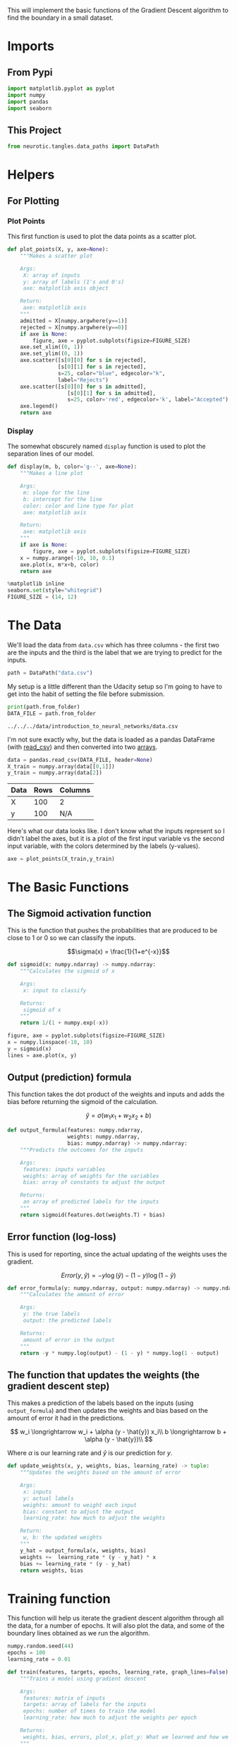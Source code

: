 #+BEGIN_COMMENT
.. title: Gradient Descent Practice
.. slug: gradient-descent-practice
.. date: 2018-10-26 19:32:58 UTC-07:00
.. tags: gradient descent, practice
.. category: Gradient Descent
.. link: 
.. description: Practice implementing gradient descent.
.. type: text
#+END_COMMENT
#+OPTIONS: ^:{}
#+TOC: headlines 1
This will implement the basic functions of the Gradient Descent algorithm to find the boundary in a small dataset. 

* Imports
** From Pypi
#+BEGIN_SRC python :session practice :results none
import matplotlib.pyplot as pyplot
import numpy
import pandas
import seaborn
#+END_SRC
** This Project
#+BEGIN_SRC python :session practice :results none
from neurotic.tangles.data_paths import DataPath
#+END_SRC
* Helpers
** For Plotting
*** Plot Points   
    This first function is used to plot the data points as a scatter plot.

#+BEGIN_SRC python :session practice :results none
def plot_points(X, y, axe=None):
    """Makes a scatter plot

    Args:
     X: array of inputs
     y: array of labels (1's and 0's)
     axe: matplotlib axis object

    Return:
     axe: matplotlib axis
    """
    admitted = X[numpy.argwhere(y==1)]
    rejected = X[numpy.argwhere(y==0)]
    if axe is None:
        figure, axe = pyplot.subplots(figsize=FIGURE_SIZE)
    axe.set_xlim((0, 1))
    axe.set_ylim((0, 1))
    axe.scatter([s[0][0] for s in rejected],
                [s[0][1] for s in rejected],
                s=25, color="blue", edgecolor="k",
                label="Rejects")
    axe.scatter([s[0][0] for s in admitted],
                   [s[0][1] for s in admitted],
                   s=25, color='red', edgecolor='k', label="Accepted")
    axe.legend()
    return axe
#+END_SRC
*** Display
    The somewhat obscurely named =display= function is used to plot the separation lines of our model.

#+BEGIN_SRC python :session practice :results none
def display(m, b, color='g--', axe=None):
    """Makes a line plot
    
    Args:
     m: slope for the line
     b: intercept for the line
     color: color and line type for plot
     axe: matplotlib axis

    Return:
     axe: matplotlib axis
    """
    if axe is None:
        figure, axe = pyplot.subplots(figsize=FIGURE_SIZE)
    x = numpy.arange(-10, 10, 0.1)
    axe.plot(x, m*x+b, color)
    return axe
#+END_SRC

#+BEGIN_SRC python :session practice :results none
%matplotlib inline
seaborn.set(style="whitegrid")
FIGURE_SIZE = (14, 12)
#+END_SRC
* The Data
  We'll load the data from =data.csv= which has three columns - the first two are the inputs and the third is the label that we are trying to predict for the inputs.

#+BEGIN_SRC python :session practice :results none
path = DataPath("data.csv")
#+END_SRC

My setup is a little different than the Udacity setup so I'm going to have to get into the habit of setting the file before submission.
#+BEGIN_SRC python :session practice :results output :exports both
print(path.from_folder)
DATA_FILE = path.from_folder
#+END_SRC

#+RESULTS:
: ../../../data/introduction_to_neural_networks/data.csv

I'm not sure exactly why, but the data is loaded as a pandas DataFrame (with [[https://pandas.pydata.org/pandas-docs/stable/generated/pandas.read_csv.html][read_csv]]) and then converted into two [[https://docs.scipy.org/doc/numpy/reference/generated/numpy.array.html][arrays]].
#+BEGIN_SRC python :session practice :results none
data = pandas.read_csv(DATA_FILE, header=None)
X_train = numpy.array(data[[0,1]])
y_train = numpy.array(data[2])
#+END_SRC

#+BEGIN_SRC python :session practice :results output raw :exports results
print("|Data|Rows|Columns|")
print("|-+-|")
print("|X|{}|{}|".format(*X_train.shape))
print("|y|{}|N/A|".format(*y_train.shape))
#+END_SRC

#+RESULTS:
| Data | Rows | Columns |
|------+------+---------|
| X    |  100 | 2       |
| y    |  100 | N/A     |

Here's what our data looks like. I don't know what the inputs represent so I didn't label the axes, but it is a plot of the first input variable vs the second input variable, with the colors determined by the labels (y-values).

#+BEGIN_SRC python :session practice :results raw drawer :ipyfile ../../../files/posts/nano/introduction-to-neural-networks/gradient-descent-practice/data_scatter.png
axe = plot_points(X_train,y_train)
#+END_SRC

#+RESULTS:
:RESULTS:
# Out[129]:
[[file:../../../files/posts/nano/introduction-to-neural-networks/gradient-descent-practice/data_scatter.png]]
:END:

[[file:data_scatter.png]]

* The Basic Functions
** The Sigmoid activation function
   This is the function that pushes the probabilities that are produced to be close to 1 or 0 so we can classify the inputs.
   
 $$\sigma(x) = \frac{1}{1+e^{-x}}$$

#+BEGIN_SRC python :session practice :results none
def sigmoid(x: numpy.ndarray) -> numpy.ndarray:
    """Calculates the sigmoid of x

    Args:
     x: input to classify

    Returns:
     sigmoid of x
    """
    return 1/(1 + numpy.exp(-x))
#+END_SRC

#+BEGIN_SRC python :session practice :results raw drawer :ipyfile ../../../files/posts/nano/introduction-to-neural-networks/gradient-descent-practice/sigmoid.png
figure, axe = pyplot.subplots(figsize=FIGURE_SIZE)
x = numpy.linspace(-10, 10)
y = sigmoid(x)
lines = axe.plot(x, y)
#+END_SRC

#+RESULTS:
:RESULTS:
# Out[131]:
[[file:../../../files/posts/nano/introduction-to-neural-networks/gradient-descent-practice/sigmoid.png]]
:END:

[[file:sigmoid.png]]

** Output (prediction) formula
   This function takes the dot product of the weights and inputs and adds the bias before returning the sigmoid of the calculation.

 $$\hat{y} = \sigma(w_1 x_1 + w_2 x_2 + b)$$

#+BEGIN_SRC python :session practice :results none
def output_formula(features: numpy.ndarray,
                   weights: numpy.ndarray,
                   bias: numpy.ndarray) -> numpy.ndarray:
    """Predicts the outcomes for the inputs

    Args:
     features: inputs variables
     weights: array of weights for the variables
     bias: array of constants to adjust the output

    Returns:
     an array of predicted labels for the inputs
    """
    return sigmoid(features.dot(weights.T) + bias)
#+END_SRC
** Error function (log-loss)
   This is used for reporting, since the actual updating of the weights uses the gradient.

 $$Error(y, \hat{y}) = - y \log(\hat{y}) - (1-y) \log(1-\hat{y})$$

#+BEGIN_SRC python :session practice :results none
def error_formula(y: numpy.ndarray, output: numpy.ndarray) -> numpy.ndarray:
    """Calculates the amount of error

    Args:
     y: the true labels
     output: the predicted labels

    Returns:
     amount of error in the output
    """
    return -y * numpy.log(output) - (1 - y) * numpy.log(1 - output)
#+END_SRC
** The function that updates the weights (the gradient descent step)
   This makes a prediction of the labels based on the inputs (using =output_formula=) and then updates the weights and bias based on the amount of error it had in the predictions.

\[
w_i \longrightarrow w_i + \alpha (y - \hat{y}) x_i\\
b \longrightarrow b + \alpha (y - \hat{y})\\
\]

Where $\alpha$ is our learning rate and $\hat{y}$ is our prediction for /y/.
#+BEGIN_SRC python :session practice :results none
def update_weights(x, y, weights, bias, learning_rate) -> tuple:
    """Updates the weights based on the amount of error

    Args:
     x: inputs
     y: actual labels
     weights: amount to weight each input
     bias: constant to adjust the output
     learning_rate: how much to adjust the weights

    Return:
     w, b: the updated weights
    """
    y_hat = output_formula(x, weights, bias)
    weights +=  learning_rate * (y - y_hat) * x
    bias += learning_rate * (y - y_hat)
    return weights, bias
#+END_SRC

* Training function
This function will help us iterate the gradient descent algorithm through all the data, for a number of epochs. It will also plot the data, and some of the boundary lines obtained as we run the algorithm.

#+BEGIN_SRC python :session practice :results none
numpy.random.seed(44)
epochs = 100
learning_rate = 0.01
#+END_SRC

#+BEGIN_SRC python :session practice :results none
def train(features, targets, epochs, learning_rate, graph_lines=False) -> tuple:
    """Trains a model using gradient descent
    
    Args:
     features: matrix of inputs
     targets: array of labels for the inputs
     epochs: number of times to train the model
     learning_rate: how much to adjust the weights per epoch

    Returns:
     weights, bias, errors, plot_x, plot_y: What we learned and how we improved
    """
    errors = []
    n_records, n_features = features.shape
    last_loss = None
    weights = numpy.random.normal(scale=1 / n_features**.5, size=n_features)
    bias = 0
    plot_x, plot_y = [], []
    for epoch in range(epochs):
        # train on each row in the training data
        for x, y in zip(features, targets):
            output = output_formula(x, weights, bias)
            error = error_formula(y, output)
            weights, bias = update_weights(x, y, weights, bias, learning_rate)
        
        # Printing out the log-loss error on the training set
        out = output_formula(features, weights, bias)
        loss = numpy.mean(error_formula(targets, out))
        errors.append(loss)
        if epoch % (epochs / 10) == 0:
            print("\n========== Epoch {} ==========".format(epoch))
            if last_loss and last_loss < loss:
                print("Training loss: ", loss, "  WARNING - Loss Increasing")
            else:
                print("Training loss: ", loss)
            last_loss = loss
            predictions = out > 0.5
            accuracy = numpy.mean(predictions == targets)
            print("Accuracy: ", accuracy)
        if graph_lines and epoch % (epochs / 100) == 0:
            plot_x.append(-weights[0]/weights[1])
            plot_y.append(-bias/weights[1])
    return weights, bias, errors, plot_x, plot_y
#+END_SRC

Time to train the algorithm.

When we run the function, we'll obtain the following:
 - 10 updates with the current training loss and accuracy
 - A plot of the data and some of the boundary lines obtained. The final one is in black. Notice how the lines get closer and closer to the best fit, as we go through more epochs.
 - A plot of the error function. Notice how it decreases as we go through more epochs.


#+BEGIN_SRC python :session practice :results output :exports both
weights, bias, errors, plot_x, plot_y = train(X_train, y_train, epochs, learning_rate, True)
#+END_SRC

#+RESULTS:
#+begin_example

========== Epoch 0 ==========
Training loss:  0.7135845195381634
Accuracy:  0.4

========== Epoch 10 ==========
Training loss:  0.6225835210454962
Accuracy:  0.59

========== Epoch 20 ==========
Training loss:  0.5548744083669508
Accuracy:  0.74

========== Epoch 30 ==========
Training loss:  0.501606141872473
Accuracy:  0.84

========== Epoch 40 ==========
Training loss:  0.4593334641861401
Accuracy:  0.86

========== Epoch 50 ==========
Training loss:  0.42525543433469976
Accuracy:  0.93

========== Epoch 60 ==========
Training loss:  0.3973461571671399
Accuracy:  0.93

========== Epoch 70 ==========
Training loss:  0.3741469765239074
Accuracy:  0.93

========== Epoch 80 ==========
Training loss:  0.35459973368161973
Accuracy:  0.94

========== Epoch 90 ==========
Training loss:  0.3379273658879921
Accuracy:  0.94
#+end_example

As you can see from the output the accuracy is getting better while the training loss (the mean of the error) is going down.

#+BEGIN_SRC python :session practice :results raw drawer :ipyfile ../../../files/posts/nano/introduction-to-neural-networks/gradient-descent-practice/training.png
# Plotting the solution boundary
figure, axe = pyplot.subplots(figsize=FIGURE_SIZE)
axe.set_title("Solution boundary")
learning = zip(plot_x, plot_y)
for learn_x, learn_y in learning:
    display(learn_x, learn_y, axe=axe)
axe = display(-weights[0]/weights[1], -bias/weights[1], 'black', axe)

# Plotting the data
axe = plot_points(X_train, y_train, axe)
#+END_SRC

#+RESULTS:
:RESULTS:
# Out[138]:
[[file:../../../files/posts/nano/introduction-to-neural-networks/gradient-descent-practice/training.png]]
:END:

[[file:training.png]]

The green lines are the boundary as the model is trained, the black line is the final separator. While pretty, the green lines kind of obscure how well the sepration did. Here's just the final line with the input data.

#+BEGIN_SRC python :session practice :results raw drawer :ipyfile ../../../files/posts/nano/introduction-to-neural-networks/gradient-descent-practice/model.png
# Plotting the solution boundary
figure, axe = pyplot.subplots(figsize=FIGURE_SIZE)
axe.set_title("The Final Model")
axe = display(-weights[0]/weights[1], -bias/weights[1], 'black', axe)

# Plotting the data
axe = plot_points(X_train, y_train, axe)
#+END_SRC

#+RESULTS:
:RESULTS:
# Out[139]:
[[file:../../../files/posts/nano/introduction-to-neural-networks/gradient-descent-practice/model.png]]
:END:

[[file:model.png]]

Finally, this is the amount of error as the model is trained.

#+BEGIN_SRC python :session practice :results raw drawer :ipyfile ../../../files/posts/nano/introduction-to-neural-networks/gradient-descent-practice/error.png
# Plotting the error
figure, axe = pyplot.subplots(figsize=FIGURE_SIZE)
axe.set_title("Error Plot")
axe.set_xlabel('Number of epochs')
axe.set_ylabel('Error')
axe = axe.plot(errors)
#+END_SRC

#+RESULTS:
:RESULTS:
# Out[140]:
[[file:../../../files/posts/nano/introduction-to-neural-networks/gradient-descent-practice/error.png]]
:END:

[[file:error.png]]

* Simpler Training
  If you squint at the =train= function you might notice that a considerable amount of it is used for reporting, making it a little harder to read than necessary. This is the same function without the extra reporting.

#+BEGIN_SRC python :session practice :results none
def only_train(features, targets, epochs, learning_rate) -> tuple:
    """Trains a model using gradient descent
    
    Args:
     features: matrix of inputs
     targets: array of labels for the inputs
     epochs: number of times to train the model
     learning_rate: how much to adjust the weights per epoch

    Returns:
     weights, bias: Our final model
    """
    number_of_records, number_of_features = features.shape
    weights = numpy.random.normal(scale=1/number_of_records**.5,
                                  size=number_of_features)
    bias = 0
    for epoch in range(epochs):
        for x, y in zip(features, targets):
            weights, bias = update_weights(x, y, weights, bias, learning_rate)
    return weights, bias
#+END_SRC

#+BEGIN_SRC python :session practice :results none
weights, bias = only_train(X_train, y_train, epochs, learning_rate)
#+END_SRC

#+BEGIN_SRC python :session practice :results raw drawer :ipyfile ../../../files/posts/nano/introduction-to-neural-networks/gradient-descent-practice/model_2.png
# Plotting the solution boundary
figure, axe = pyplot.subplots(figsize=FIGURE_SIZE)
axe.set_title("The Final Model")
axe = display(-weights[0]/weights[1], -bias/weights[1], 'black', axe)

# Plotting the data
axe = plot_points(X_train, y_train, axe)
#+END_SRC

#+RESULTS:
:RESULTS:
# Out[156]:
[[file:../../../files/posts/nano/introduction-to-neural-networks/gradient-descent-practice/model_2.png]]
:END:


[[file:model_2.png]]

And the model for our linear classifier:

#+BEGIN_SRC python :session practice :results output raw :exports both
print(("\\[\nw_0 x_0 + w_1 x_1 + b "
       "= {:.2f}x_0 + {:.2f}x_1 + {:.2f}\n\\]").format(weights[0],
                                                       weights[1],
                                                       bias))
#+END_SRC

#+RESULTS:
\[
w_0 x_0 + w_1 x_1 + b = -3.13x_0 + -3.62x_1 + 3.31
\]
# Out[151]:
